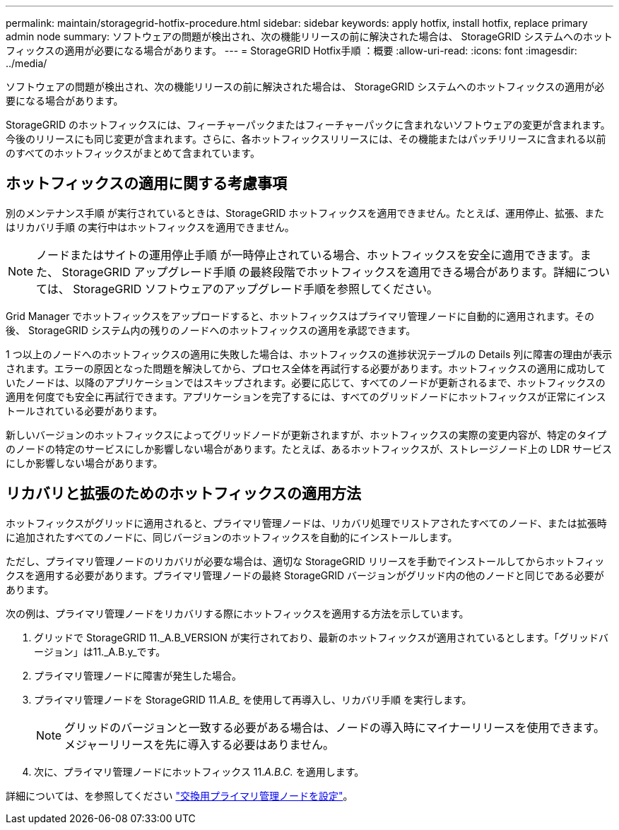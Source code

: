 ---
permalink: maintain/storagegrid-hotfix-procedure.html 
sidebar: sidebar 
keywords: apply hotfix, install hotfix, replace primary admin node 
summary: ソフトウェアの問題が検出され、次の機能リリースの前に解決された場合は、 StorageGRID システムへのホットフィックスの適用が必要になる場合があります。 
---
= StorageGRID Hotfix手順 ：概要
:allow-uri-read: 
:icons: font
:imagesdir: ../media/


[role="lead"]
ソフトウェアの問題が検出され、次の機能リリースの前に解決された場合は、 StorageGRID システムへのホットフィックスの適用が必要になる場合があります。

StorageGRID のホットフィックスには、フィーチャーパックまたはフィーチャーパックに含まれないソフトウェアの変更が含まれます。今後のリリースにも同じ変更が含まれます。さらに、各ホットフィックスリリースには、その機能またはパッチリリースに含まれる以前のすべてのホットフィックスがまとめて含まれています。



== ホットフィックスの適用に関する考慮事項

別のメンテナンス手順 が実行されているときは、StorageGRID ホットフィックスを適用できません。たとえば、運用停止、拡張、またはリカバリ手順 の実行中はホットフィックスを適用できません。


NOTE: ノードまたはサイトの運用停止手順 が一時停止されている場合、ホットフィックスを安全に適用できます。また、 StorageGRID アップグレード手順 の最終段階でホットフィックスを適用できる場合があります。詳細については、 StorageGRID ソフトウェアのアップグレード手順を参照してください。

Grid Manager でホットフィックスをアップロードすると、ホットフィックスはプライマリ管理ノードに自動的に適用されます。その後、 StorageGRID システム内の残りのノードへのホットフィックスの適用を承認できます。

1 つ以上のノードへのホットフィックスの適用に失敗した場合は、ホットフィックスの進捗状況テーブルの Details 列に障害の理由が表示されます。エラーの原因となった問題を解決してから、プロセス全体を再試行する必要があります。ホットフィックスの適用に成功していたノードは、以降のアプリケーションではスキップされます。必要に応じて、すべてのノードが更新されるまで、ホットフィックスの適用を何度でも安全に再試行できます。アプリケーションを完了するには、すべてのグリッドノードにホットフィックスが正常にインストールされている必要があります。

新しいバージョンのホットフィックスによってグリッドノードが更新されますが、ホットフィックスの実際の変更内容が、特定のタイプのノードの特定のサービスにしか影響しない場合があります。たとえば、あるホットフィックスが、ストレージノード上の LDR サービスにしか影響しない場合があります。



== リカバリと拡張のためのホットフィックスの適用方法

ホットフィックスがグリッドに適用されると、プライマリ管理ノードは、リカバリ処理でリストアされたすべてのノード、または拡張時に追加されたすべてのノードに、同じバージョンのホットフィックスを自動的にインストールします。

ただし、プライマリ管理ノードのリカバリが必要な場合は、適切な StorageGRID リリースを手動でインストールしてからホットフィックスを適用する必要があります。プライマリ管理ノードの最終 StorageGRID バージョンがグリッド内の他のノードと同じである必要があります。

次の例は、プライマリ管理ノードをリカバリする際にホットフィックスを適用する方法を示しています。

. グリッドで StorageGRID 11._A.B_VERSION が実行されており、最新のホットフィックスが適用されているとします。「グリッドバージョン」は11._A.B.y_です。
. プライマリ管理ノードに障害が発生した場合。
. プライマリ管理ノードを StorageGRID 11._A.B__ を使用して再導入し、リカバリ手順 を実行します。
+

NOTE: グリッドのバージョンと一致する必要がある場合は、ノードの導入時にマイナーリリースを使用できます。メジャーリリースを先に導入する必要はありません。

. 次に、プライマリ管理ノードにホットフィックス 11._A.B.C._ を適用します。


詳細については、を参照してください link:configuring-replacement-primary-admin-node.html["交換用プライマリ管理ノードを設定"]。
